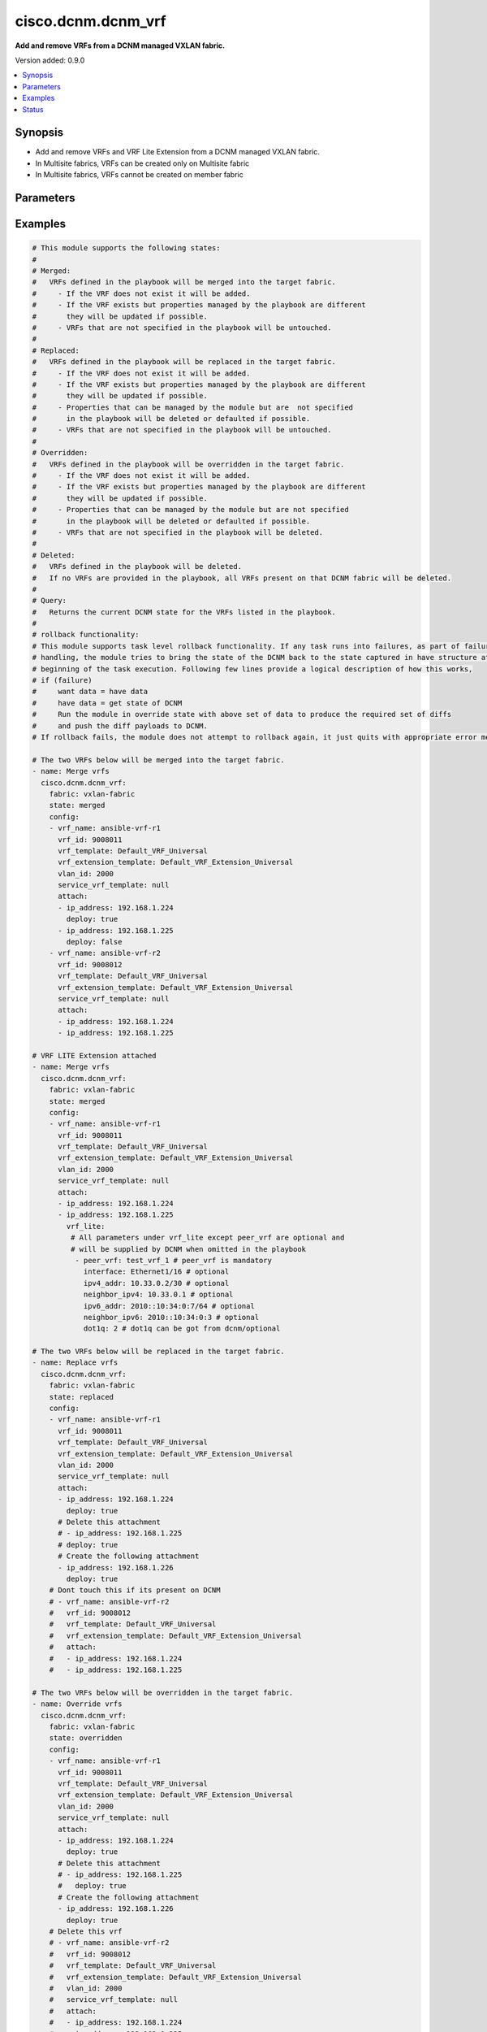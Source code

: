 .. _cisco.dcnm.dcnm_vrf_module:


*******************
cisco.dcnm.dcnm_vrf
*******************

**Add and remove VRFs from a DCNM managed VXLAN fabric.**


Version added: 0.9.0

.. contents::
   :local:
   :depth: 1


Synopsis
--------
- Add and remove VRFs and VRF Lite Extension from a DCNM managed VXLAN fabric.
- In Multisite fabrics, VRFs can be created only on Multisite fabric
- In Multisite fabrics, VRFs cannot be created on member fabric




Parameters
----------

.. raw:: html

    <table  border=0 cellpadding=0 class="documentation-table">
        <tr>
            <th colspan="5">Parameter</th>
            <th>Choices/<font color="blue">Defaults</font></th>
            <th width="100%">Comments</th>
        </tr>
            <tr>
                <td colspan="5">
                    <div class="ansibleOptionAnchor" id="parameter-"></div>
                    <b>config</b>
                    <a class="ansibleOptionLink" href="#parameter-" title="Permalink to this option"></a>
                    <div style="font-size: small">
                        <span style="color: purple">list</span>
                         / <span style="color: purple">elements=dictionary</span>
                    </div>
                </td>
                <td>
                </td>
                <td>
                        <div>List of details of vrfs being managed. Not required for state deleted</div>
                </td>
            </tr>
                                <tr>
                    <td class="elbow-placeholder"></td>
                <td colspan="4">
                    <div class="ansibleOptionAnchor" id="parameter-"></div>
                    <b>adv_default_routes</b>
                    <a class="ansibleOptionLink" href="#parameter-" title="Permalink to this option"></a>
                    <div style="font-size: small">
                        <span style="color: purple">boolean</span>
                    </div>
                </td>
                <td>
                        <ul style="margin: 0; padding: 0"><b>Choices:</b>
                                    <li>no</li>
                                    <li><div style="color: blue"><b>yes</b>&nbsp;&larr;</div></li>
                        </ul>
                </td>
                <td>
                        <div>Flag to Control Advertisement of Default Route Internally</div>
                </td>
            </tr>
            <tr>
                    <td class="elbow-placeholder"></td>
                <td colspan="4">
                    <div class="ansibleOptionAnchor" id="parameter-"></div>
                    <b>adv_host_routes</b>
                    <a class="ansibleOptionLink" href="#parameter-" title="Permalink to this option"></a>
                    <div style="font-size: small">
                        <span style="color: purple">boolean</span>
                    </div>
                </td>
                <td>
                        <ul style="margin: 0; padding: 0"><b>Choices:</b>
                                    <li><div style="color: blue"><b>no</b>&nbsp;&larr;</div></li>
                                    <li>yes</li>
                        </ul>
                </td>
                <td>
                        <div>Flag to Control Advertisement of /32 and /128 Routes to Edge Routers</div>
                </td>
            </tr>
            <tr>
                    <td class="elbow-placeholder"></td>
                <td colspan="4">
                    <div class="ansibleOptionAnchor" id="parameter-"></div>
                    <b>attach</b>
                    <a class="ansibleOptionLink" href="#parameter-" title="Permalink to this option"></a>
                    <div style="font-size: small">
                        <span style="color: purple">list</span>
                         / <span style="color: purple">elements=dictionary</span>
                    </div>
                </td>
                <td>
                </td>
                <td>
                        <div>List of vrf attachment details</div>
                </td>
            </tr>
                                <tr>
                    <td class="elbow-placeholder"></td>
                    <td class="elbow-placeholder"></td>
                <td colspan="3">
                    <div class="ansibleOptionAnchor" id="parameter-"></div>
                    <b>deploy</b>
                    <a class="ansibleOptionLink" href="#parameter-" title="Permalink to this option"></a>
                    <div style="font-size: small">
                        <span style="color: purple">boolean</span>
                    </div>
                </td>
                <td>
                        <ul style="margin: 0; padding: 0"><b>Choices:</b>
                                    <li>no</li>
                                    <li><div style="color: blue"><b>yes</b>&nbsp;&larr;</div></li>
                        </ul>
                </td>
                <td>
                        <div>Per switch knob to control whether to deploy the attachment</div>
                        <div>This knob has been deprecated from Ansible NDFC Collection Version 2.1.0 onwards. There will not be any functional impact if specified in playbook.</div>
                </td>
            </tr>
            <tr>
                    <td class="elbow-placeholder"></td>
                    <td class="elbow-placeholder"></td>
                <td colspan="3">
                    <div class="ansibleOptionAnchor" id="parameter-"></div>
                    <b>ip_address</b>
                    <a class="ansibleOptionLink" href="#parameter-" title="Permalink to this option"></a>
                    <div style="font-size: small">
                        <span style="color: purple">string</span>
                         / <span style="color: red">required</span>
                    </div>
                </td>
                <td>
                </td>
                <td>
                        <div>IP address of the switch where vrf will be attached or detached</div>
                </td>
            </tr>
                                <tr>
                    <td class="elbow-placeholder"></td>
                    <td class="elbow-placeholder"></td>
                    <td class="elbow-placeholder"></td>
                <td colspan="2">
                    <div class="ansibleOptionAnchor" id="parameter-"></div>
                    <b>vrf_lite</b>
                    <a class="ansibleOptionLink" href="#parameter-" title="Permalink to this option"></a>
                    <div style="font-size: small">
                        <span style="color: purple">list</span>
                         / <span style="color: purple">elements=dictionary</span>
                    </div>
                </td>
                <td>
                </td>
                <td>
                        <div>VRF Lite Extensions options</div>
                </td>
            </tr>
                                <tr>
                    <td class="elbow-placeholder"></td>
                    <td class="elbow-placeholder"></td>
                    <td class="elbow-placeholder"></td>
                    <td class="elbow-placeholder"></td>
                <td colspan="1">
                    <div class="ansibleOptionAnchor" id="parameter-"></div>
                    <b>dot1q</b>
                    <a class="ansibleOptionLink" href="#parameter-" title="Permalink to this option"></a>
                    <div style="font-size: small">
                        <span style="color: purple">string</span>
                    </div>
                </td>
                <td>
                </td>
                <td>
                        <div>DOT1Q Id</div>
                </td>
            </tr>
            <tr>
                    <td class="elbow-placeholder"></td>
                    <td class="elbow-placeholder"></td>
                    <td class="elbow-placeholder"></td>
                    <td class="elbow-placeholder"></td>
                <td colspan="1">
                    <div class="ansibleOptionAnchor" id="parameter-"></div>
                    <b>interface</b>
                    <a class="ansibleOptionLink" href="#parameter-" title="Permalink to this option"></a>
                    <div style="font-size: small">
                        <span style="color: purple">string</span>
                    </div>
                </td>
                <td>
                </td>
                <td>
                        <div>Interface of the switch which is connected to the edge router</div>
                </td>
            </tr>
            <tr>
                    <td class="elbow-placeholder"></td>
                    <td class="elbow-placeholder"></td>
                    <td class="elbow-placeholder"></td>
                    <td class="elbow-placeholder"></td>
                <td colspan="1">
                    <div class="ansibleOptionAnchor" id="parameter-"></div>
                    <b>ipv4_addr</b>
                    <a class="ansibleOptionLink" href="#parameter-" title="Permalink to this option"></a>
                    <div style="font-size: small">
                        <span style="color: purple">string</span>
                    </div>
                </td>
                <td>
                </td>
                <td>
                        <div>IP address of the interface which is connected to the edge router</div>
                </td>
            </tr>
            <tr>
                    <td class="elbow-placeholder"></td>
                    <td class="elbow-placeholder"></td>
                    <td class="elbow-placeholder"></td>
                    <td class="elbow-placeholder"></td>
                <td colspan="1">
                    <div class="ansibleOptionAnchor" id="parameter-"></div>
                    <b>ipv6_addr</b>
                    <a class="ansibleOptionLink" href="#parameter-" title="Permalink to this option"></a>
                    <div style="font-size: small">
                        <span style="color: purple">string</span>
                    </div>
                </td>
                <td>
                </td>
                <td>
                        <div>IPv6 address of the interface which is connected to the edge router</div>
                </td>
            </tr>
            <tr>
                    <td class="elbow-placeholder"></td>
                    <td class="elbow-placeholder"></td>
                    <td class="elbow-placeholder"></td>
                    <td class="elbow-placeholder"></td>
                <td colspan="1">
                    <div class="ansibleOptionAnchor" id="parameter-"></div>
                    <b>neighbor_ipv4</b>
                    <a class="ansibleOptionLink" href="#parameter-" title="Permalink to this option"></a>
                    <div style="font-size: small">
                        <span style="color: purple">string</span>
                    </div>
                </td>
                <td>
                </td>
                <td>
                        <div>Neighbor IP address of the edge router</div>
                </td>
            </tr>
            <tr>
                    <td class="elbow-placeholder"></td>
                    <td class="elbow-placeholder"></td>
                    <td class="elbow-placeholder"></td>
                    <td class="elbow-placeholder"></td>
                <td colspan="1">
                    <div class="ansibleOptionAnchor" id="parameter-"></div>
                    <b>neighbor_ipv6</b>
                    <a class="ansibleOptionLink" href="#parameter-" title="Permalink to this option"></a>
                    <div style="font-size: small">
                        <span style="color: purple">string</span>
                    </div>
                </td>
                <td>
                </td>
                <td>
                        <div>Neighbor IPv6 address of the edge router</div>
                </td>
            </tr>
            <tr>
                    <td class="elbow-placeholder"></td>
                    <td class="elbow-placeholder"></td>
                    <td class="elbow-placeholder"></td>
                    <td class="elbow-placeholder"></td>
                <td colspan="1">
                    <div class="ansibleOptionAnchor" id="parameter-"></div>
                    <b>peer_vrf</b>
                    <a class="ansibleOptionLink" href="#parameter-" title="Permalink to this option"></a>
                    <div style="font-size: small">
                        <span style="color: purple">string</span>
                         / <span style="color: red">required</span>
                    </div>
                </td>
                <td>
                </td>
                <td>
                        <div>VRF Name to which this extension is attached</div>
                </td>
            </tr>



            <tr>
                    <td class="elbow-placeholder"></td>
                <td colspan="4">
                    <div class="ansibleOptionAnchor" id="parameter-"></div>
                    <b>bgp_passwd_encrypt</b>
                    <a class="ansibleOptionLink" href="#parameter-" title="Permalink to this option"></a>
                    <div style="font-size: small">
                        <span style="color: purple">integer</span>
                    </div>
                </td>
                <td>
                        <ul style="margin: 0; padding: 0"><b>Choices:</b>
                                    <li><div style="color: blue"><b>3</b>&nbsp;&larr;</div></li>
                                    <li>7</li>
                        </ul>
                </td>
                <td>
                        <div>VRF Lite BGP Key Encryption Type</div>
                        <div>Allowed values are 3 (3DES) and 7 (Cisco)</div>
                </td>
            </tr>
            <tr>
                    <td class="elbow-placeholder"></td>
                <td colspan="4">
                    <div class="ansibleOptionAnchor" id="parameter-"></div>
                    <b>bgp_password</b>
                    <a class="ansibleOptionLink" href="#parameter-" title="Permalink to this option"></a>
                    <div style="font-size: small">
                        <span style="color: purple">string</span>
                    </div>
                </td>
                <td>
                </td>
                <td>
                        <div>VRF Lite BGP neighbor password</div>
                        <div>Password should be in Hex string format</div>
                </td>
            </tr>
            <tr>
                    <td class="elbow-placeholder"></td>
                <td colspan="4">
                    <div class="ansibleOptionAnchor" id="parameter-"></div>
                    <b>deploy</b>
                    <a class="ansibleOptionLink" href="#parameter-" title="Permalink to this option"></a>
                    <div style="font-size: small">
                        <span style="color: purple">boolean</span>
                    </div>
                </td>
                <td>
                        <ul style="margin: 0; padding: 0"><b>Choices:</b>
                                    <li>no</li>
                                    <li><div style="color: blue"><b>yes</b>&nbsp;&larr;</div></li>
                        </ul>
                </td>
                <td>
                        <div>Global knob to control whether to deploy the attachment</div>
                        <div>Ansible NDFC Collection Behavior for Version 2.0.1 and earlier</div>
                        <div>This knob will create and deploy the attachment in DCNM only when set to &quot;True&quot; in playbook</div>
                        <div>Ansible NDFC Collection Behavior for Version 2.1.0 and later</div>
                        <div>Attachments specified in the playbook will always be created in DCNM. This knob, when set to &quot;True&quot;,  will deploy the attachment in DCNM, by pushing the configs to switch. If set to &quot;False&quot;, the attachments will be created in DCNM, but will not be deployed</div>
                </td>
            </tr>
            <tr>
                    <td class="elbow-placeholder"></td>
                <td colspan="4">
                    <div class="ansibleOptionAnchor" id="parameter-"></div>
                    <b>disable_rt_auto</b>
                    <a class="ansibleOptionLink" href="#parameter-" title="Permalink to this option"></a>
                    <div style="font-size: small">
                        <span style="color: purple">boolean</span>
                    </div>
                </td>
                <td>
                        <ul style="margin: 0; padding: 0"><b>Choices:</b>
                                    <li><div style="color: blue"><b>no</b>&nbsp;&larr;</div></li>
                                    <li>yes</li>
                        </ul>
                </td>
                <td>
                        <div>Disable RT Auto-Generate</div>
                        <div>supported on NDFC only</div>
                </td>
            </tr>
            <tr>
                    <td class="elbow-placeholder"></td>
                <td colspan="4">
                    <div class="ansibleOptionAnchor" id="parameter-"></div>
                    <b>export_evpn_rt</b>
                    <a class="ansibleOptionLink" href="#parameter-" title="Permalink to this option"></a>
                    <div style="font-size: small">
                        <span style="color: purple">string</span>
                    </div>
                </td>
                <td>
                </td>
                <td>
                        <div>EVPN routes to export</div>
                        <div>supported on NDFC only</div>
                        <div>Use &#x27;,&#x27; to separate multiple route-targets</div>
                </td>
            </tr>
            <tr>
                    <td class="elbow-placeholder"></td>
                <td colspan="4">
                    <div class="ansibleOptionAnchor" id="parameter-"></div>
                    <b>export_mvpn_rt</b>
                    <a class="ansibleOptionLink" href="#parameter-" title="Permalink to this option"></a>
                    <div style="font-size: small">
                        <span style="color: purple">string</span>
                    </div>
                </td>
                <td>
                </td>
                <td>
                        <div>MVPN routes to export</div>
                        <div>supported on NDFC only</div>
                        <div>Can be configured only when TRM is enabled</div>
                        <div>Use &#x27;,&#x27; to separate multiple route-targets</div>
                </td>
            </tr>
            <tr>
                    <td class="elbow-placeholder"></td>
                <td colspan="4">
                    <div class="ansibleOptionAnchor" id="parameter-"></div>
                    <b>export_vpn_rt</b>
                    <a class="ansibleOptionLink" href="#parameter-" title="Permalink to this option"></a>
                    <div style="font-size: small">
                        <span style="color: purple">string</span>
                    </div>
                </td>
                <td>
                </td>
                <td>
                        <div>VPN routes to export</div>
                        <div>supported on NDFC only</div>
                        <div>Use &#x27;,&#x27; to separate multiple route-targets</div>
                </td>
            </tr>
            <tr>
                    <td class="elbow-placeholder"></td>
                <td colspan="4">
                    <div class="ansibleOptionAnchor" id="parameter-"></div>
                    <b>import_evpn_rt</b>
                    <a class="ansibleOptionLink" href="#parameter-" title="Permalink to this option"></a>
                    <div style="font-size: small">
                        <span style="color: purple">string</span>
                    </div>
                </td>
                <td>
                </td>
                <td>
                        <div>EVPN routes to import</div>
                        <div>supported on NDFC only</div>
                        <div>Use &#x27;,&#x27; to separate multiple route-targets</div>
                </td>
            </tr>
            <tr>
                    <td class="elbow-placeholder"></td>
                <td colspan="4">
                    <div class="ansibleOptionAnchor" id="parameter-"></div>
                    <b>import_mvpn_rt</b>
                    <a class="ansibleOptionLink" href="#parameter-" title="Permalink to this option"></a>
                    <div style="font-size: small">
                        <span style="color: purple">string</span>
                    </div>
                </td>
                <td>
                </td>
                <td>
                        <div>MVPN routes to import</div>
                        <div>supported on NDFC only</div>
                        <div>Can be configured only when TRM is enabled</div>
                        <div>Use &#x27;,&#x27; to separate multiple route-targets</div>
                </td>
            </tr>
            <tr>
                    <td class="elbow-placeholder"></td>
                <td colspan="4">
                    <div class="ansibleOptionAnchor" id="parameter-"></div>
                    <b>import_vpn_rt</b>
                    <a class="ansibleOptionLink" href="#parameter-" title="Permalink to this option"></a>
                    <div style="font-size: small">
                        <span style="color: purple">string</span>
                    </div>
                </td>
                <td>
                </td>
                <td>
                        <div>VPN routes to import</div>
                        <div>supported on NDFC only</div>
                        <div>Use &#x27;,&#x27; to separate multiple route-targets</div>
                </td>
            </tr>
            <tr>
                    <td class="elbow-placeholder"></td>
                <td colspan="4">
                    <div class="ansibleOptionAnchor" id="parameter-"></div>
                    <b>ipv6_linklocal_enable</b>
                    <a class="ansibleOptionLink" href="#parameter-" title="Permalink to this option"></a>
                    <div style="font-size: small">
                        <span style="color: purple">boolean</span>
                    </div>
                </td>
                <td>
                        <ul style="margin: 0; padding: 0"><b>Choices:</b>
                                    <li>no</li>
                                    <li><div style="color: blue"><b>yes</b>&nbsp;&larr;</div></li>
                        </ul>
                </td>
                <td>
                        <div>Enable IPv6 link-local Option</div>
                </td>
            </tr>
            <tr>
                    <td class="elbow-placeholder"></td>
                <td colspan="4">
                    <div class="ansibleOptionAnchor" id="parameter-"></div>
                    <b>loopback_route_tag</b>
                    <a class="ansibleOptionLink" href="#parameter-" title="Permalink to this option"></a>
                    <div style="font-size: small">
                        <span style="color: purple">integer</span>
                    </div>
                </td>
                <td>
                        <b>Default:</b><br/><div style="color: blue">12345</div>
                </td>
                <td>
                        <div>Loopback Routing Tag</div>
                </td>
            </tr>
            <tr>
                    <td class="elbow-placeholder"></td>
                <td colspan="4">
                    <div class="ansibleOptionAnchor" id="parameter-"></div>
                    <b>max_bgp_paths</b>
                    <a class="ansibleOptionLink" href="#parameter-" title="Permalink to this option"></a>
                    <div style="font-size: small">
                        <span style="color: purple">integer</span>
                    </div>
                </td>
                <td>
                        <b>Default:</b><br/><div style="color: blue">1</div>
                </td>
                <td>
                        <div>Max BGP Paths</div>
                </td>
            </tr>
            <tr>
                    <td class="elbow-placeholder"></td>
                <td colspan="4">
                    <div class="ansibleOptionAnchor" id="parameter-"></div>
                    <b>max_ibgp_paths</b>
                    <a class="ansibleOptionLink" href="#parameter-" title="Permalink to this option"></a>
                    <div style="font-size: small">
                        <span style="color: purple">integer</span>
                    </div>
                </td>
                <td>
                        <b>Default:</b><br/><div style="color: blue">2</div>
                </td>
                <td>
                        <div>Max iBGP Paths</div>
                </td>
            </tr>
            <tr>
                    <td class="elbow-placeholder"></td>
                <td colspan="4">
                    <div class="ansibleOptionAnchor" id="parameter-"></div>
                    <b>netflow_enable</b>
                    <a class="ansibleOptionLink" href="#parameter-" title="Permalink to this option"></a>
                    <div style="font-size: small">
                        <span style="color: purple">boolean</span>
                    </div>
                </td>
                <td>
                        <ul style="margin: 0; padding: 0"><b>Choices:</b>
                                    <li><div style="color: blue"><b>no</b>&nbsp;&larr;</div></li>
                                    <li>yes</li>
                        </ul>
                </td>
                <td>
                        <div>Enable netflow on VRF-LITE Sub-interface</div>
                        <div>Netflow is supported only if it is enabled on fabric</div>
                        <div>Netflow configs are supported on NDFC only</div>
                </td>
            </tr>
            <tr>
                    <td class="elbow-placeholder"></td>
                <td colspan="4">
                    <div class="ansibleOptionAnchor" id="parameter-"></div>
                    <b>nf_monitor</b>
                    <a class="ansibleOptionLink" href="#parameter-" title="Permalink to this option"></a>
                    <div style="font-size: small">
                        <span style="color: purple">string</span>
                    </div>
                </td>
                <td>
                </td>
                <td>
                        <div>Netflow Monitor</div>
                        <div>Netflow configs are supported on NDFC only</div>
                </td>
            </tr>
            <tr>
                    <td class="elbow-placeholder"></td>
                <td colspan="4">
                    <div class="ansibleOptionAnchor" id="parameter-"></div>
                    <b>no_rp</b>
                    <a class="ansibleOptionLink" href="#parameter-" title="Permalink to this option"></a>
                    <div style="font-size: small">
                        <span style="color: purple">boolean</span>
                    </div>
                </td>
                <td>
                        <ul style="margin: 0; padding: 0"><b>Choices:</b>
                                    <li><div style="color: blue"><b>no</b>&nbsp;&larr;</div></li>
                                    <li>yes</li>
                        </ul>
                </td>
                <td>
                        <div>No RP, only SSM is used</div>
                        <div>supported on NDFC only</div>
                </td>
            </tr>
            <tr>
                    <td class="elbow-placeholder"></td>
                <td colspan="4">
                    <div class="ansibleOptionAnchor" id="parameter-"></div>
                    <b>overlay_mcast_group</b>
                    <a class="ansibleOptionLink" href="#parameter-" title="Permalink to this option"></a>
                    <div style="font-size: small">
                        <span style="color: purple">string</span>
                    </div>
                </td>
                <td>
                </td>
                <td>
                        <div>Underlay IPv4 Multicast group (224.0.0.0/4 to 239.255.255.255/4)</div>
                        <div>Can be configured only when TRM is enabled</div>
                </td>
            </tr>
            <tr>
                    <td class="elbow-placeholder"></td>
                <td colspan="4">
                    <div class="ansibleOptionAnchor" id="parameter-"></div>
                    <b>redist_direct_rmap</b>
                    <a class="ansibleOptionLink" href="#parameter-" title="Permalink to this option"></a>
                    <div style="font-size: small">
                        <span style="color: purple">string</span>
                    </div>
                </td>
                <td>
                        <b>Default:</b><br/><div style="color: blue">"FABRIC-RMAP-REDIST-SUBNET"</div>
                </td>
                <td>
                        <div>Redistribute Direct Route Map</div>
                </td>
            </tr>
            <tr>
                    <td class="elbow-placeholder"></td>
                <td colspan="4">
                    <div class="ansibleOptionAnchor" id="parameter-"></div>
                    <b>rp_address</b>
                    <a class="ansibleOptionLink" href="#parameter-" title="Permalink to this option"></a>
                    <div style="font-size: small">
                        <span style="color: purple">string</span>
                    </div>
                </td>
                <td>
                </td>
                <td>
                        <div>IPv4 Address of RP</div>
                        <div>Can be configured only when TRM is enabled</div>
                </td>
            </tr>
            <tr>
                    <td class="elbow-placeholder"></td>
                <td colspan="4">
                    <div class="ansibleOptionAnchor" id="parameter-"></div>
                    <b>rp_external</b>
                    <a class="ansibleOptionLink" href="#parameter-" title="Permalink to this option"></a>
                    <div style="font-size: small">
                        <span style="color: purple">boolean</span>
                    </div>
                </td>
                <td>
                        <ul style="margin: 0; padding: 0"><b>Choices:</b>
                                    <li><div style="color: blue"><b>no</b>&nbsp;&larr;</div></li>
                                    <li>yes</li>
                        </ul>
                </td>
                <td>
                        <div>Specifies if RP is external to the fabric</div>
                        <div>Can be configured only when TRM is enabled</div>
                </td>
            </tr>
            <tr>
                    <td class="elbow-placeholder"></td>
                <td colspan="4">
                    <div class="ansibleOptionAnchor" id="parameter-"></div>
                    <b>rp_loopback_id</b>
                    <a class="ansibleOptionLink" href="#parameter-" title="Permalink to this option"></a>
                    <div style="font-size: small">
                        <span style="color: purple">integer</span>
                    </div>
                </td>
                <td>
                </td>
                <td>
                        <div>loopback ID of RP</div>
                        <div>Can be configured only when TRM is enabled</div>
                </td>
            </tr>
            <tr>
                    <td class="elbow-placeholder"></td>
                <td colspan="4">
                    <div class="ansibleOptionAnchor" id="parameter-"></div>
                    <b>service_vrf_template</b>
                    <a class="ansibleOptionLink" href="#parameter-" title="Permalink to this option"></a>
                    <div style="font-size: small">
                        <span style="color: purple">string</span>
                    </div>
                </td>
                <td>
                        <b>Default:</b><br/><div style="color: blue">"None"</div>
                </td>
                <td>
                        <div>Service vrf template</div>
                </td>
            </tr>
            <tr>
                    <td class="elbow-placeholder"></td>
                <td colspan="4">
                    <div class="ansibleOptionAnchor" id="parameter-"></div>
                    <b>static_default_route</b>
                    <a class="ansibleOptionLink" href="#parameter-" title="Permalink to this option"></a>
                    <div style="font-size: small">
                        <span style="color: purple">boolean</span>
                    </div>
                </td>
                <td>
                        <ul style="margin: 0; padding: 0"><b>Choices:</b>
                                    <li>no</li>
                                    <li><div style="color: blue"><b>yes</b>&nbsp;&larr;</div></li>
                        </ul>
                </td>
                <td>
                        <div>Flag to Control Static Default Route Configuration</div>
                </td>
            </tr>
            <tr>
                    <td class="elbow-placeholder"></td>
                <td colspan="4">
                    <div class="ansibleOptionAnchor" id="parameter-"></div>
                    <b>trm_bgw_msite</b>
                    <a class="ansibleOptionLink" href="#parameter-" title="Permalink to this option"></a>
                    <div style="font-size: small">
                        <span style="color: purple">boolean</span>
                    </div>
                </td>
                <td>
                        <ul style="margin: 0; padding: 0"><b>Choices:</b>
                                    <li><div style="color: blue"><b>no</b>&nbsp;&larr;</div></li>
                                    <li>yes</li>
                        </ul>
                </td>
                <td>
                        <div>Enable TRM on Border Gateway Multisite</div>
                        <div>Can be configured only when TRM is enabled</div>
                </td>
            </tr>
            <tr>
                    <td class="elbow-placeholder"></td>
                <td colspan="4">
                    <div class="ansibleOptionAnchor" id="parameter-"></div>
                    <b>trm_enable</b>
                    <a class="ansibleOptionLink" href="#parameter-" title="Permalink to this option"></a>
                    <div style="font-size: small">
                        <span style="color: purple">boolean</span>
                    </div>
                </td>
                <td>
                        <ul style="margin: 0; padding: 0"><b>Choices:</b>
                                    <li><div style="color: blue"><b>no</b>&nbsp;&larr;</div></li>
                                    <li>yes</li>
                        </ul>
                </td>
                <td>
                        <div>Enable Tenant Routed Multicast</div>
                </td>
            </tr>
            <tr>
                    <td class="elbow-placeholder"></td>
                <td colspan="4">
                    <div class="ansibleOptionAnchor" id="parameter-"></div>
                    <b>underlay_mcast_ip</b>
                    <a class="ansibleOptionLink" href="#parameter-" title="Permalink to this option"></a>
                    <div style="font-size: small">
                        <span style="color: purple">string</span>
                    </div>
                </td>
                <td>
                </td>
                <td>
                        <div>Underlay IPv4 Multicast Address</div>
                        <div>Can be configured only when TRM is enabled</div>
                </td>
            </tr>
            <tr>
                    <td class="elbow-placeholder"></td>
                <td colspan="4">
                    <div class="ansibleOptionAnchor" id="parameter-"></div>
                    <b>vlan_id</b>
                    <a class="ansibleOptionLink" href="#parameter-" title="Permalink to this option"></a>
                    <div style="font-size: small">
                        <span style="color: purple">integer</span>
                    </div>
                </td>
                <td>
                </td>
                <td>
                        <div>vlan ID for the vrf attachment</div>
                        <div>If not specified in the playbook, DCNM will auto-select an available vlan_id</div>
                </td>
            </tr>
            <tr>
                    <td class="elbow-placeholder"></td>
                <td colspan="4">
                    <div class="ansibleOptionAnchor" id="parameter-"></div>
                    <b>vrf_description</b>
                    <a class="ansibleOptionLink" href="#parameter-" title="Permalink to this option"></a>
                    <div style="font-size: small">
                        <span style="color: purple">string</span>
                    </div>
                </td>
                <td>
                </td>
                <td>
                        <div>VRF Description</div>
                </td>
            </tr>
            <tr>
                    <td class="elbow-placeholder"></td>
                <td colspan="4">
                    <div class="ansibleOptionAnchor" id="parameter-"></div>
                    <b>vrf_extension_template</b>
                    <a class="ansibleOptionLink" href="#parameter-" title="Permalink to this option"></a>
                    <div style="font-size: small">
                        <span style="color: purple">string</span>
                    </div>
                </td>
                <td>
                        <b>Default:</b><br/><div style="color: blue">"Default_VRF_Extension_Universal"</div>
                </td>
                <td>
                        <div>Name of the extension config template to be used</div>
                </td>
            </tr>
            <tr>
                    <td class="elbow-placeholder"></td>
                <td colspan="4">
                    <div class="ansibleOptionAnchor" id="parameter-"></div>
                    <b>vrf_id</b>
                    <a class="ansibleOptionLink" href="#parameter-" title="Permalink to this option"></a>
                    <div style="font-size: small">
                        <span style="color: purple">integer</span>
                    </div>
                </td>
                <td>
                </td>
                <td>
                        <div>ID of the vrf being managed</div>
                </td>
            </tr>
            <tr>
                    <td class="elbow-placeholder"></td>
                <td colspan="4">
                    <div class="ansibleOptionAnchor" id="parameter-"></div>
                    <b>vrf_int_mtu</b>
                    <a class="ansibleOptionLink" href="#parameter-" title="Permalink to this option"></a>
                    <div style="font-size: small">
                        <span style="color: purple">integer</span>
                    </div>
                </td>
                <td>
                        <b>Default:</b><br/><div style="color: blue">9216</div>
                </td>
                <td>
                        <div>VRF interface MTU</div>
                </td>
            </tr>
            <tr>
                    <td class="elbow-placeholder"></td>
                <td colspan="4">
                    <div class="ansibleOptionAnchor" id="parameter-"></div>
                    <b>vrf_intf_desc</b>
                    <a class="ansibleOptionLink" href="#parameter-" title="Permalink to this option"></a>
                    <div style="font-size: small">
                        <span style="color: purple">string</span>
                    </div>
                </td>
                <td>
                </td>
                <td>
                        <div>VRF Intf Description</div>
                </td>
            </tr>
            <tr>
                    <td class="elbow-placeholder"></td>
                <td colspan="4">
                    <div class="ansibleOptionAnchor" id="parameter-"></div>
                    <b>vrf_name</b>
                    <a class="ansibleOptionLink" href="#parameter-" title="Permalink to this option"></a>
                    <div style="font-size: small">
                        <span style="color: purple">string</span>
                         / <span style="color: red">required</span>
                    </div>
                </td>
                <td>
                </td>
                <td>
                        <div>Name of the vrf being managed</div>
                </td>
            </tr>
            <tr>
                    <td class="elbow-placeholder"></td>
                <td colspan="4">
                    <div class="ansibleOptionAnchor" id="parameter-"></div>
                    <b>vrf_template</b>
                    <a class="ansibleOptionLink" href="#parameter-" title="Permalink to this option"></a>
                    <div style="font-size: small">
                        <span style="color: purple">string</span>
                    </div>
                </td>
                <td>
                        <b>Default:</b><br/><div style="color: blue">"Default_VRF_Universal"</div>
                </td>
                <td>
                        <div>Name of the config template to be used</div>
                </td>
            </tr>
            <tr>
                    <td class="elbow-placeholder"></td>
                <td colspan="4">
                    <div class="ansibleOptionAnchor" id="parameter-"></div>
                    <b>vrf_vlan_name</b>
                    <a class="ansibleOptionLink" href="#parameter-" title="Permalink to this option"></a>
                    <div style="font-size: small">
                        <span style="color: purple">string</span>
                    </div>
                </td>
                <td>
                </td>
                <td>
                        <div>VRF Vlan Name</div>
                        <div>if &gt; 32 chars enable:system vlan long-name</div>
                </td>
            </tr>

            <tr>
                <td colspan="5">
                    <div class="ansibleOptionAnchor" id="parameter-"></div>
                    <b>fabric</b>
                    <a class="ansibleOptionLink" href="#parameter-" title="Permalink to this option"></a>
                    <div style="font-size: small">
                        <span style="color: purple">string</span>
                         / <span style="color: red">required</span>
                    </div>
                </td>
                <td>
                </td>
                <td>
                        <div>Name of the target fabric for vrf operations</div>
                </td>
            </tr>
            <tr>
                <td colspan="5">
                    <div class="ansibleOptionAnchor" id="parameter-"></div>
                    <b>state</b>
                    <a class="ansibleOptionLink" href="#parameter-" title="Permalink to this option"></a>
                    <div style="font-size: small">
                        <span style="color: purple">string</span>
                    </div>
                </td>
                <td>
                        <ul style="margin: 0; padding: 0"><b>Choices:</b>
                                    <li><div style="color: blue"><b>merged</b>&nbsp;&larr;</div></li>
                                    <li>replaced</li>
                                    <li>overridden</li>
                                    <li>deleted</li>
                                    <li>query</li>
                        </ul>
                </td>
                <td>
                        <div>The state of DCNM after module completion.</div>
                </td>
            </tr>
    </table>
    <br/>




Examples
--------

.. code-block:: yaml

    # This module supports the following states:
    #
    # Merged:
    #   VRFs defined in the playbook will be merged into the target fabric.
    #     - If the VRF does not exist it will be added.
    #     - If the VRF exists but properties managed by the playbook are different
    #       they will be updated if possible.
    #     - VRFs that are not specified in the playbook will be untouched.
    #
    # Replaced:
    #   VRFs defined in the playbook will be replaced in the target fabric.
    #     - If the VRF does not exist it will be added.
    #     - If the VRF exists but properties managed by the playbook are different
    #       they will be updated if possible.
    #     - Properties that can be managed by the module but are  not specified
    #       in the playbook will be deleted or defaulted if possible.
    #     - VRFs that are not specified in the playbook will be untouched.
    #
    # Overridden:
    #   VRFs defined in the playbook will be overridden in the target fabric.
    #     - If the VRF does not exist it will be added.
    #     - If the VRF exists but properties managed by the playbook are different
    #       they will be updated if possible.
    #     - Properties that can be managed by the module but are not specified
    #       in the playbook will be deleted or defaulted if possible.
    #     - VRFs that are not specified in the playbook will be deleted.
    #
    # Deleted:
    #   VRFs defined in the playbook will be deleted.
    #   If no VRFs are provided in the playbook, all VRFs present on that DCNM fabric will be deleted.
    #
    # Query:
    #   Returns the current DCNM state for the VRFs listed in the playbook.
    #
    # rollback functionality:
    # This module supports task level rollback functionality. If any task runs into failures, as part of failure
    # handling, the module tries to bring the state of the DCNM back to the state captured in have structure at the
    # beginning of the task execution. Following few lines provide a logical description of how this works,
    # if (failure)
    #     want data = have data
    #     have data = get state of DCNM
    #     Run the module in override state with above set of data to produce the required set of diffs
    #     and push the diff payloads to DCNM.
    # If rollback fails, the module does not attempt to rollback again, it just quits with appropriate error messages.

    # The two VRFs below will be merged into the target fabric.
    - name: Merge vrfs
      cisco.dcnm.dcnm_vrf:
        fabric: vxlan-fabric
        state: merged
        config:
        - vrf_name: ansible-vrf-r1
          vrf_id: 9008011
          vrf_template: Default_VRF_Universal
          vrf_extension_template: Default_VRF_Extension_Universal
          vlan_id: 2000
          service_vrf_template: null
          attach:
          - ip_address: 192.168.1.224
            deploy: true
          - ip_address: 192.168.1.225
            deploy: false
        - vrf_name: ansible-vrf-r2
          vrf_id: 9008012
          vrf_template: Default_VRF_Universal
          vrf_extension_template: Default_VRF_Extension_Universal
          service_vrf_template: null
          attach:
          - ip_address: 192.168.1.224
          - ip_address: 192.168.1.225

    # VRF LITE Extension attached
    - name: Merge vrfs
      cisco.dcnm.dcnm_vrf:
        fabric: vxlan-fabric
        state: merged
        config:
        - vrf_name: ansible-vrf-r1
          vrf_id: 9008011
          vrf_template: Default_VRF_Universal
          vrf_extension_template: Default_VRF_Extension_Universal
          vlan_id: 2000
          service_vrf_template: null
          attach:
          - ip_address: 192.168.1.224
          - ip_address: 192.168.1.225
            vrf_lite:
             # All parameters under vrf_lite except peer_vrf are optional and
             # will be supplied by DCNM when omitted in the playbook
              - peer_vrf: test_vrf_1 # peer_vrf is mandatory
                interface: Ethernet1/16 # optional
                ipv4_addr: 10.33.0.2/30 # optional
                neighbor_ipv4: 10.33.0.1 # optional
                ipv6_addr: 2010::10:34:0:7/64 # optional
                neighbor_ipv6: 2010::10:34:0:3 # optional
                dot1q: 2 # dot1q can be got from dcnm/optional

    # The two VRFs below will be replaced in the target fabric.
    - name: Replace vrfs
      cisco.dcnm.dcnm_vrf:
        fabric: vxlan-fabric
        state: replaced
        config:
        - vrf_name: ansible-vrf-r1
          vrf_id: 9008011
          vrf_template: Default_VRF_Universal
          vrf_extension_template: Default_VRF_Extension_Universal
          vlan_id: 2000
          service_vrf_template: null
          attach:
          - ip_address: 192.168.1.224
            deploy: true
          # Delete this attachment
          # - ip_address: 192.168.1.225
          # deploy: true
          # Create the following attachment
          - ip_address: 192.168.1.226
            deploy: true
        # Dont touch this if its present on DCNM
        # - vrf_name: ansible-vrf-r2
        #   vrf_id: 9008012
        #   vrf_template: Default_VRF_Universal
        #   vrf_extension_template: Default_VRF_Extension_Universal
        #   attach:
        #   - ip_address: 192.168.1.224
        #   - ip_address: 192.168.1.225

    # The two VRFs below will be overridden in the target fabric.
    - name: Override vrfs
      cisco.dcnm.dcnm_vrf:
        fabric: vxlan-fabric
        state: overridden
        config:
        - vrf_name: ansible-vrf-r1
          vrf_id: 9008011
          vrf_template: Default_VRF_Universal
          vrf_extension_template: Default_VRF_Extension_Universal
          vlan_id: 2000
          service_vrf_template: null
          attach:
          - ip_address: 192.168.1.224
            deploy: true
          # Delete this attachment
          # - ip_address: 192.168.1.225
          #   deploy: true
          # Create the following attachment
          - ip_address: 192.168.1.226
            deploy: true
        # Delete this vrf
        # - vrf_name: ansible-vrf-r2
        #   vrf_id: 9008012
        #   vrf_template: Default_VRF_Universal
        #   vrf_extension_template: Default_VRF_Extension_Universal
        #   vlan_id: 2000
        #   service_vrf_template: null
        #   attach:
        #   - ip_address: 192.168.1.224
        #   - ip_address: 192.168.1.225

    - name: Delete selected vrfs
      cisco.dcnm.dcnm_vrf:
        fabric: vxlan-fabric
        state: deleted
        config:
        - vrf_name: ansible-vrf-r1
          vrf_id: 9008011
          vrf_template: Default_VRF_Universal
          vrf_extension_template: Default_VRF_Extension_Universal
          vlan_id: 2000
          service_vrf_template: null
        - vrf_name: ansible-vrf-r2
          vrf_id: 9008012
          vrf_template: Default_VRF_Universal
          vrf_extension_template: Default_VRF_Extension_Universal
          vlan_id: 2000
          service_vrf_template: null

    - name: Delete all the vrfs
      cisco.dcnm.dcnm_vrf:
        fabric: vxlan-fabric
        state: deleted

    - name: Query vrfs
      cisco.dcnm.dcnm_vrf:
        fabric: vxlan-fabric
        state: query
        config:
        - vrf_name: ansible-vrf-r1
        - vrf_name: ansible-vrf-r2




Status
------


Authors
~~~~~~~

- Shrishail Kariyappanavar(@nkshrishail), Karthik Babu Harichandra Babu (@kharicha), Praveen Ramoorthy(@praveenramoorthy)
